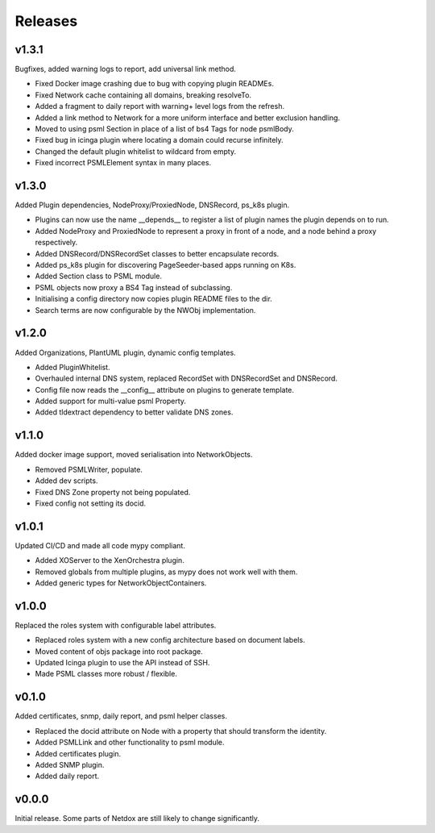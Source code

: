 .. _release-notes:

Releases
########

v1.3.1
======
Bugfixes, added warning logs to report, add universal link method.

* Fixed Docker image crashing due to bug with copying plugin READMEs.
* Fixed Network cache containing all domains, breaking resolveTo.
* Added a fragment to daily report with warning+ level logs from the refresh.
* Added a link method to Network for a more uniform interface and better exclusion handling.
* Moved to using psml Section in place of a list of bs4 Tags for node psmlBody.
* Fixed bug in icinga plugin where locating a domain could recurse infinitely.
* Changed the default plugin whitelist to wildcard from empty.
* Fixed incorrect PSMLElement syntax in many places.

v1.3.0
======
Added Plugin dependencies, NodeProxy/ProxiedNode, DNSRecord, ps_k8s plugin.

* Plugins can now use the name __depends__ to register a list of plugin names the plugin depends on to run.
* Added NodeProxy and ProxiedNode to represent a proxy in front of a node, and a node behind a proxy respectively.
* Added DNSRecord/DNSRecordSet classes to better encapsulate records.
* Added ps_k8s plugin for discovering PageSeeder-based apps running on K8s.
* Added Section class to PSML module.
* PSML objects now proxy a BS4 Tag instead of subclassing.
* Initialising a config directory now copies plugin README files to the dir.
* Search terms are now configurable by the NWObj implementation.


v1.2.0
======
Added Organizations, PlantUML plugin, dynamic config templates.

* Added PluginWhitelist.
* Overhauled internal DNS system, replaced RecordSet with DNSRecordSet and DNSRecord.
* Config file now reads the __config__ attribute on plugins to generate template.
* Added support for multi-value psml Property.
* Added tldextract dependency to better validate DNS zones.

v1.1.0
======
Added docker image support, moved serialisation into NetworkObjects.

* Removed PSMLWriter, populate.
* Added dev scripts.
* Fixed DNS Zone property not being populated.
* Fixed config not setting its docid.

v1.0.1
======
Updated CI/CD and made all code mypy compliant.

* Added XOServer to the XenOrchestra plugin.
* Removed globals from multiple plugins, as mypy does not work well with them.
* Added generic types for NetworkObjectContainers.

v1.0.0
======
Replaced the roles system with configurable label attributes.

* Replaced roles system with a new config architecture based on document labels.
* Moved content of objs package into root package.
* Updated Icinga plugin to use the API instead of SSH.
* Made PSML classes more robust / flexible.

v0.1.0
======
Added certificates, snmp, daily report, and psml helper classes.

* Replaced the docid attribute on Node with a property that should transform the identity.
* Added PSMLLink and other functionality to psml module.
* Added certificates plugin.
* Added SNMP plugin.
* Added daily report.

v0.0.0
======
Initial release. Some parts of Netdox are still likely to change significantly.